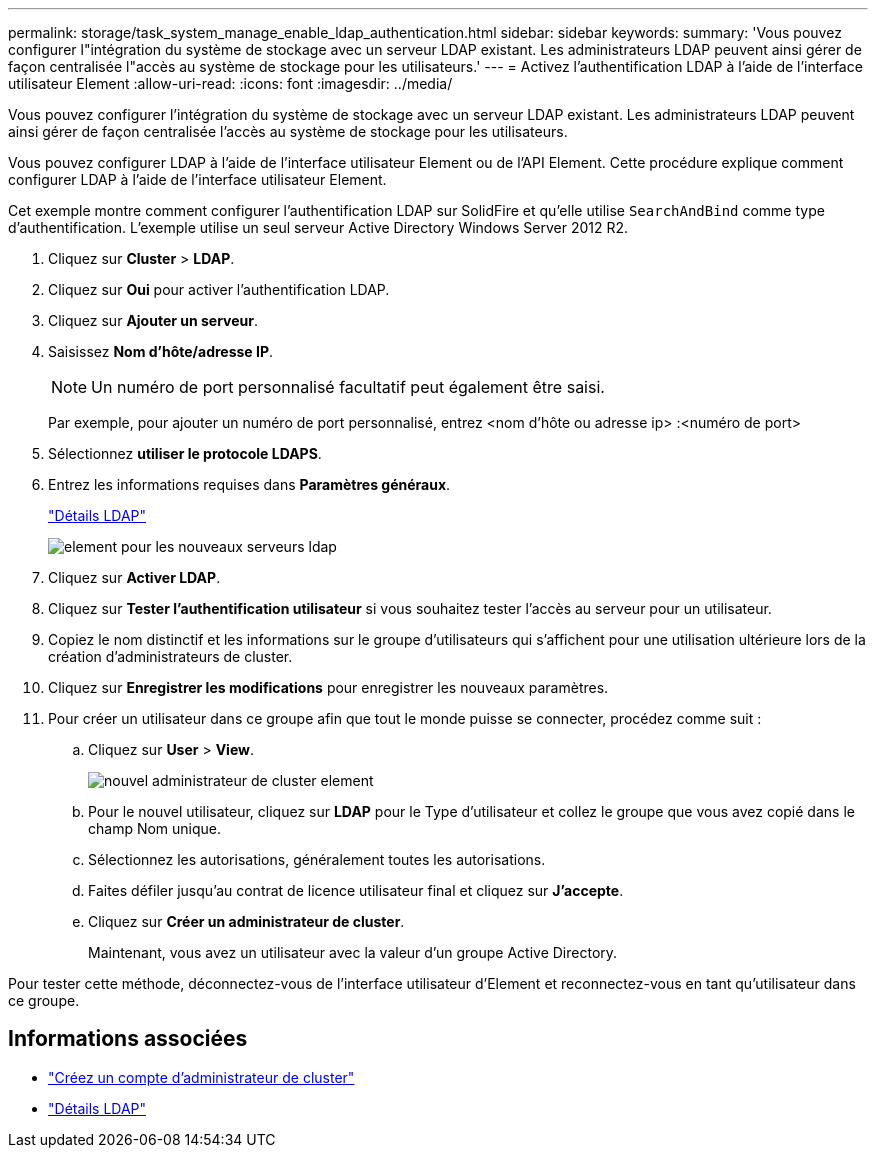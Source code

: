 ---
permalink: storage/task_system_manage_enable_ldap_authentication.html 
sidebar: sidebar 
keywords:  
summary: 'Vous pouvez configurer l"intégration du système de stockage avec un serveur LDAP existant. Les administrateurs LDAP peuvent ainsi gérer de façon centralisée l"accès au système de stockage pour les utilisateurs.' 
---
= Activez l'authentification LDAP à l'aide de l'interface utilisateur Element
:allow-uri-read: 
:icons: font
:imagesdir: ../media/


[role="lead"]
Vous pouvez configurer l'intégration du système de stockage avec un serveur LDAP existant. Les administrateurs LDAP peuvent ainsi gérer de façon centralisée l'accès au système de stockage pour les utilisateurs.

Vous pouvez configurer LDAP à l'aide de l'interface utilisateur Element ou de l'API Element. Cette procédure explique comment configurer LDAP à l'aide de l'interface utilisateur Element.

Cet exemple montre comment configurer l'authentification LDAP sur SolidFire et qu'elle utilise `SearchAndBind` comme type d'authentification. L'exemple utilise un seul serveur Active Directory Windows Server 2012 R2.

. Cliquez sur *Cluster* > *LDAP*.
. Cliquez sur *Oui* pour activer l'authentification LDAP.
. Cliquez sur *Ajouter un serveur*.
. Saisissez *Nom d'hôte/adresse IP*.
+

NOTE: Un numéro de port personnalisé facultatif peut également être saisi.

+
Par exemple, pour ajouter un numéro de port personnalisé, entrez <nom d'hôte ou adresse ip> :<numéro de port>

. Sélectionnez *utiliser le protocole LDAPS*.
. Entrez les informations requises dans *Paramètres généraux*.
+
link:concept_system_manage_manage_ldap.html#view_ldap_details["Détails LDAP"]

+
image::../media/element_new_ldap_servers.jpg[element pour les nouveaux serveurs ldap]

. Cliquez sur *Activer LDAP*.
. Cliquez sur *Tester l'authentification utilisateur* si vous souhaitez tester l'accès au serveur pour un utilisateur.
. Copiez le nom distinctif et les informations sur le groupe d'utilisateurs qui s'affichent pour une utilisation ultérieure lors de la création d'administrateurs de cluster.
. Cliquez sur *Enregistrer les modifications* pour enregistrer les nouveaux paramètres.
. Pour créer un utilisateur dans ce groupe afin que tout le monde puisse se connecter, procédez comme suit :
+
.. Cliquez sur *User* > *View*.
+
image::../media/element_new_cluster_admin.jpg[nouvel administrateur de cluster element]

.. Pour le nouvel utilisateur, cliquez sur *LDAP* pour le Type d'utilisateur et collez le groupe que vous avez copié dans le champ Nom unique.
.. Sélectionnez les autorisations, généralement toutes les autorisations.
.. Faites défiler jusqu'au contrat de licence utilisateur final et cliquez sur *J'accepte*.
.. Cliquez sur *Créer un administrateur de cluster*.
+
Maintenant, vous avez un utilisateur avec la valeur d'un groupe Active Directory.





Pour tester cette méthode, déconnectez-vous de l'interface utilisateur d'Element et reconnectez-vous en tant qu'utilisateur dans ce groupe.



== Informations associées

* link:concept_system_manage_manage_cluster_administrator_users.html#create_cluster_admin_account["Créez un compte d'administrateur de cluster"]
* link:concept_system_manage_manage_ldap.html#view_ldap_details["Détails LDAP"]

